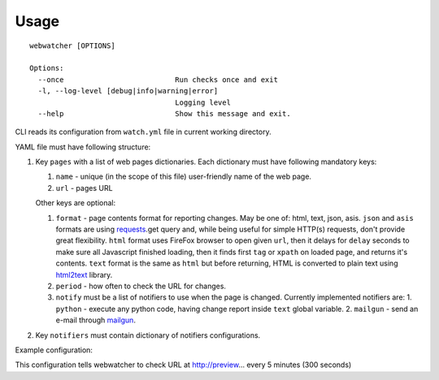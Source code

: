 =====
Usage
=====

::

    webwatcher [OPTIONS]
    
    Options:
      --once                          Run checks once and exit
      -l, --log-level [debug|info|warning|error]
                                      Logging level
      --help                          Show this message and exit.


CLI reads its configuration from ``watch.yml`` file in current working directory.

YAML file must have following structure:

1. Key ``pages`` with a list of web pages dictionaries.
   Each dictionary must have following mandatory keys:
   
   1. ``name`` - unique (in the scope of this file) user-friendly name of the web page.
   2. ``url`` - pages URL
   
   Other keys are optional:
   
   1. ``format`` - page contents format for reporting changes.
      May be one of: html, text, json, asis.
      ``json`` and ``asis`` formats are using requests_.get query and,
      while being useful for simple HTTP(s) requests,
      don't provide great flexibility.
      ``html`` format uses FireFox browser to open given ``url``,
      then it delays for ``delay`` seconds to make sure all Javascript finished loading,
      then it finds first ``tag`` or ``xpath`` on loaded page,
      and returns it's contents.
      ``text`` format is the same as ``html`` but before returning, HTML is converted
      to plain text using html2text_ library.
   2. ``period`` - how often to check the URL for changes.
   3. ``notify`` must be a list of notifiers to use when the page is changed.
      Currently implemented notifiers are:
      1. ``python`` - execute any python code, having change report inside ``text`` global variable.
      2. ``mailgun`` - send an e-mail through mailgun_.

2. Key ``notifiers`` must contain dictionary of notifiers configurations.

Example configuration:

.. highlight:: yaml

    pages:
    
      - name: NASA awards on preview
        url: http://preview.ncbi.nlm.nih.gov/pmc/utils/granthub/award/?authority.code=nasa&format=json
        format: json
        period: 300
        notify:
          - mailgun
          - python: slackrpc
    
      - name: Rocket launches
        url: http://www.nasa.gov/centers/kennedy/launchingrockets/index.html
        format: text
        period: 600
        notify:
          - mailgun
    
    notifiers:
    
        mailgun:
            key: <mailgun api key>
            domain: <your domain>
            to: <your email>
    
        slackrpc: |
            from xmlrpc.client import ServerProxy
            s = ServerProxy('http://localhost:34278', allow_none=True)
            s.post("@petr", text)

This configuration tells webwatcher to check URL at http://preview... every 5 minutes (300 seconds)


.. _requests: http://docs.python-requests.org/
.. _html2text: https://github.com/aaronsw/html2text
.. _mailgun: https://mailgun.com/

